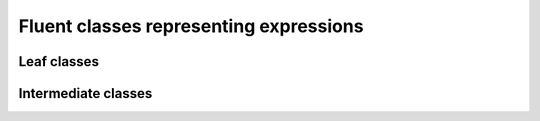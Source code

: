 Fluent classes representing expressions
=======================================

Leaf classes
------------

.. doxygenclass:: deephaven::client::highlevel::NumericExpression
   :members:

.. doxygenclass:: deephaven::client::highlevel::StringExpression
   :members:

.. doxygenclass:: deephaven::client::highlevel::DateTimeExpression
   :members:

.. doxygenclass:: deephaven::client::highlevel::BooleanExpression
   :members:

Intermediate classes
--------------------

.. doxygenclass:: deephaven::client::highlevel::Expression
   :members:
